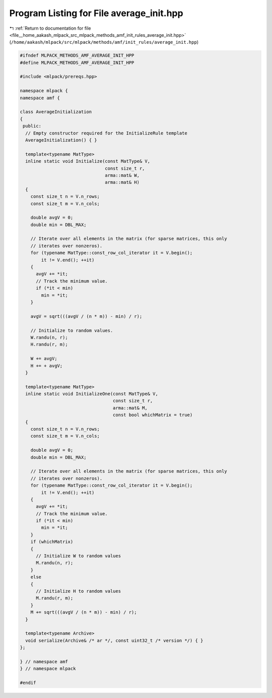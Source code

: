 
.. _program_listing_file__home_aakash_mlpack_src_mlpack_methods_amf_init_rules_average_init.hpp:

Program Listing for File average_init.hpp
=========================================

|exhale_lsh| :ref:`Return to documentation for file <file__home_aakash_mlpack_src_mlpack_methods_amf_init_rules_average_init.hpp>` (``/home/aakash/mlpack/src/mlpack/methods/amf/init_rules/average_init.hpp``)

.. |exhale_lsh| unicode:: U+021B0 .. UPWARDS ARROW WITH TIP LEFTWARDS

.. code-block:: cpp

   
   #ifndef MLPACK_METHODS_AMF_AVERAGE_INIT_HPP
   #define MLPACK_METHODS_AMF_AVERAGE_INIT_HPP
   
   #include <mlpack/prereqs.hpp>
   
   namespace mlpack {
   namespace amf {
   
   class AverageInitialization
   {
    public:
     // Empty constructor required for the InitializeRule template
     AverageInitialization() { }
   
     template<typename MatType>
     inline static void Initialize(const MatType& V,
                                   const size_t r,
                                   arma::mat& W,
                                   arma::mat& H)
     {
       const size_t n = V.n_rows;
       const size_t m = V.n_cols;
   
       double avgV = 0;
       double min = DBL_MAX;
   
       // Iterate over all elements in the matrix (for sparse matrices, this only
       // iterates over nonzeros).
       for (typename MatType::const_row_col_iterator it = V.begin();
           it != V.end(); ++it)
       {
         avgV += *it;
         // Track the minimum value.
         if (*it < min)
           min = *it;
       }
   
       avgV = sqrt(((avgV / (n * m)) - min) / r);
   
       // Initialize to random values.
       W.randu(n, r);
       H.randu(r, m);
   
       W += avgV;
       H += + avgV;
     }
   
     template<typename MatType>
     inline static void InitializeOne(const MatType& V,
                                      const size_t r,
                                      arma::mat& M,
                                      const bool whichMatrix = true)
     {
       const size_t n = V.n_rows;
       const size_t m = V.n_cols;
   
       double avgV = 0;
       double min = DBL_MAX;
   
       // Iterate over all elements in the matrix (for sparse matrices, this only
       // iterates over nonzeros).
       for (typename MatType::const_row_col_iterator it = V.begin();
           it != V.end(); ++it)
       {
         avgV += *it;
         // Track the minimum value.
         if (*it < min)
           min = *it;
       }
       if (whichMatrix)
       {
         // Initialize W to random values
         M.randu(n, r);
       }
       else
       {
         // Initialize H to random values
         M.randu(r, m);
       }
       M += sqrt(((avgV / (n * m)) - min) / r);
     }
   
     template<typename Archive>
     void serialize(Archive& /* ar */, const uint32_t /* version */) { }
   };
   
   } // namespace amf
   } // namespace mlpack
   
   #endif
